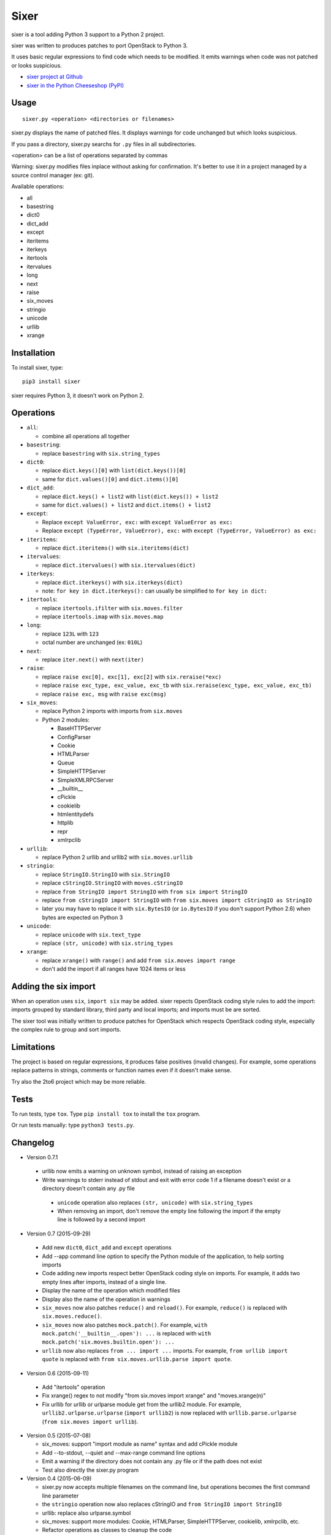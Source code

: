 Sixer
=====

sixer is a tool adding Python 3 support to a Python 2 project.

sixer was written to produces patches to port OpenStack to Python 3.

It uses basic regular expressions to find code which needs to be modified. It
emits warnings when code was not patched or looks suspicious.

* `sixer project at Github
  <https://github.com/haypo/sixer>`_
* `sixer in the Python Cheeseshop (PyPI)
  <https://pypi.python.org/pypi/sixer>`_


Usage
-----

::

    sixer.py <operation> <directories or filenames>

sixer.py displays the name of patched files. It displays warnings for code
unchanged but which looks suspicious.

If you pass a directory, sixer.py searchs for ``.py`` files in all
subdirectories.

<operation> can be a list of operations separated by commas

Warning: sixer.py modifies files inplace without asking for confirmation. It's
better to use it in a project managed by a source control manager (ex: git).

Available operations:

- all
- basestring
- dict0
- dict_add
- except
- iteritems
- iterkeys
- itertools
- itervalues
- long
- next
- raise
- six_moves
- stringio
- unicode
- urllib
- xrange


Installation
------------

To install sixer, type::

    pip3 install sixer

sixer requires Python 3, it doesn't work on Python 2.


Operations
----------

- ``all``:

  * combine all operations all together

- ``basestring``:

  * replace ``basestring`` with ``six.string_types``

- ``dict0``:

  * replace ``dict.keys()[0]`` with ``list(dict.keys())[0]``
  * same for ``dict.values()[0]`` and ``dict.items()[0]``

- ``dict_add``:

  * replace ``dict.keys() + list2`` with ``list(dict.keys()) + list2``
  * same for ``dict.values() + list2`` and ``dict.items() + list2``

- ``except``:

  * Replace ``except ValueError, exc:`` with ``except ValueError as exc:``
  * Replace ``except (TypeError, ValueError), exc:`` with
    ``except (TypeError, ValueError) as exc:``

- ``iteritems``:

  * replace ``dict.iteritems()`` with ``six.iteritems(dict)``

- ``itervalues``:

  * replace ``dict.itervalues()`` with ``six.itervalues(dict)``

- ``iterkeys``:

  * replace ``dict.iterkeys()`` with ``six.iterkeys(dict)``
  * note: ``for key in dict.iterkeys():`` can usually be simplified to
    ``for key in dict:``

- ``itertools``:

  * replace ``itertools.ifilter`` with ``six.moves.filter``
  * replace ``itertools.imap`` with ``six.moves.map``

- ``long``:

  * replace ``123L`` with ``123``
  * octal number are unchanged (ex: ``010L``)

- ``next``:

  * replace ``iter.next()`` with ``next(iter)``

- ``raise``:

  * replace ``raise exc[0], exc[1], exc[2]``
    with ``six.reraise(*exc)``
  * replace ``raise exc_type, exc_value, exc_tb``
    with ``six.reraise(exc_type, exc_value, exc_tb)``
  * replace ``raise exc, msg``
    with ``raise exc(msg)``

- ``six_moves``:

  * replace Python 2 imports with imports from ``six.moves``
  * Python 2 modules:

    - BaseHTTPServer
    - ConfigParser
    - Cookie
    - HTMLParser
    - Queue
    - SimpleHTTPServer
    - SimpleXMLRPCServer
    - __builtin__
    - cPickle
    - cookielib
    - htmlentitydefs
    - httplib
    - repr
    - xmlrpclib

- ``urllib``:

  * replace Python 2 urllib and urllib2 with ``six.moves.urllib``

- ``stringio``:

  * replace ``StringIO.StringIO`` with ``six.StringIO``
  * replace ``cStringIO.StringIO`` with ``moves.cStringIO``
  * replace ``from StringIO import StringIO`` with ``from six import StringIO``
  * replace ``from cStringIO import StringIO``
    with ``from six.moves import cStringIO as StringIO``
  * later you may have to replace it with ``six.BytesIO`` (or ``io.BytesIO``
    if you don't support Python 2.6) when bytes are expected on Python 3

- ``unicode``:

  * replace ``unicode`` with ``six.text_type``
  * replace ``(str, unicode)``  with ``six.string_types``

- ``xrange``:

  * replace ``xrange()`` with ``range()`` and
    add ``from six.moves import range``
  * don't add the import if all ranges have 1024 items or less


Adding the six import
---------------------

When an operation uses ``six``, ``import six`` may be added. sixer repects
OpenStack coding style rules to add the import: imports grouped by standard
library, third party and local imports; and imports must be are sorted.

The sixer tool was initially written to produce patches for OpenStack which
respects OpenStack coding style, especially the complex rule to group and sort
imports.


Limitations
-----------

The project is based on regular expressions, it produces false positives
(invalid changes). For example, some operations replace patterns in strings,
comments or function names even if it doesn't make sense.

Try also the 2to6 project which may be more reliable.


Tests
-----

To run tests, type ``tox``. Type ``pip install tox`` to install the ``tox``
program.

Or run tests manually: type ``python3 tests.py``.


Changelog
---------

* Version 0.7.1

 - urllib now emits a warning on unknown symbol, instead of raising an
   exception
 - Write warnings to stderr instead of stdout and exit with error code 1
   if a filename doesn't exist or a directory doesn't contain any .py file
  - ``unicode`` operation also replaces ``(str, unicode)`` with
    ``six.string_types``
  - When removing an import, don't remove the empty line following the import
    if the empty line is followed by a second import

* Version 0.7 (2015-09-29)

 - Add new ``dict0``, ``dict_add`` and ``except`` operations
 - Add --app command line option to specify the Python module of the
   application, to help sorting imports
 - Code adding new imports respect better OpenStack coding style on imports.
   For example, it adds two empty lines after imports, instead of a single
   line.
 - Display the name of the operation which modified files
 - Display also the name of the operation in warnings
 - ``six_moves`` now also patches ``reduce()`` and ``reload()``. For example,
   ``reduce()`` is replaced with ``six.moves.reduce()``.
 - ``six_moves`` now also patches ``mock.patch()``. For example,
   ``with mock.patch('__builtin__.open'): ...`` is replaced with
   ``with mock.patch('six.moves.builtin.open'): ...``
 - ``urllib`` now also replaces ``from ... import ...`` imports.
   For example, ``from urllib import quote`` is replaced with
   ``from six.moves.urllib.parse import quote``.

* Version 0.6 (2015-09-11)

 - Add "itertools" operation
 - Fix xrange() regex to not modify "from six.moves import xrange" and
   "moves.xrange(n)"
 - Fix urllib for urllib or urlparse module get from the urllib2 module.
   For example, ``urllib2.urlparse.urlparse`` (``import urllib2``) is now
   replaced with ``urllib.parse.urlparse`` (``from six.moves import urllib``).

* Version 0.5 (2015-07-08)

  - six_moves: support "import module as name" syntax and add cPickle module
  - Add --to-stdout, --quiet and --max-range command line options
  - Emit a warning if the directory does not contain any .py file or
    if the path does not exist
  - Test also directly the sixer.py program

* Version 0.4 (2015-06-09)

  - sixer.py now accepts multiple filenames on the command line, but
    operations becomes the first command line parameter
  - the ``stringio`` operation now also replaces cStringIO and
    ``from StringIO import StringIO``
  - urllib: replace also urlparse.symbol
  - six_moves: support more modules: Cookie, HTMLParser, SimpleHTTPServer,
    cookielib, xmlrpclib, etc.
  - Refactor operations as classes to cleanup the code

* Version 0.3.1 (2015-05-27)

  - Fix the "all" operation
  - six_moves knows more modules
  - urllib: add pathname2url, don't touch urllib2.parse_http_list()

* Version 0.3 (2015-05-27)

  - First command line parameter can now be a filename
  - Add "all", "basestring", "iterkeys", "six_moves", "stringio"
    and "urllib" operations
  - Enhance the knownledge tables for modules (stdlib, third parties,
    applications)
  - Ignore unparsable import lines when adding an import

* Version 0.2 (2015-05-12):

  - First public release


See also
--------

* `Six documentation <https://pythonhosted.org/six/>`_
* `2to6 <https://github.com/limodou/2to6>`_
* Python 3 porting book: `Language differences and workarounds
  <http://python3porting.com/differences.html>`_
* `getpython3 <http://getpython3.com/>`_

